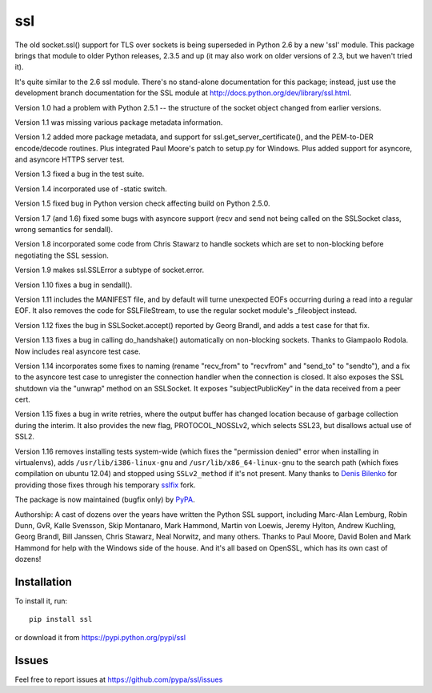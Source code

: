 ssl
===

The old socket.ssl() support for TLS over sockets is being
superseded in Python 2.6 by a new 'ssl' module.  This package
brings that module to older Python releases, 2.3.5 and up (it may
also work on older versions of 2.3, but we haven't tried it).

It's quite similar to the 2.6 ssl module.  There's no stand-alone
documentation for this package; instead, just use the development
branch documentation for the SSL module at
http://docs.python.org/dev/library/ssl.html.

Version 1.0 had a problem with Python 2.5.1 -- the structure of
the socket object changed from earlier versions.

Version 1.1 was missing various package metadata information.

Version 1.2 added more package metadata, and support for
ssl.get_server_certificate(), and the PEM-to-DER encode/decode
routines.  Plus integrated Paul Moore's patch to setup.py for
Windows.  Plus added support for asyncore, and asyncore HTTPS
server test.

Version 1.3 fixed a bug in the test suite.

Version 1.4 incorporated use of -static switch.

Version 1.5 fixed bug in Python version check affecting build on
Python 2.5.0.

Version 1.7 (and 1.6) fixed some bugs with asyncore support (recv and
send not being called on the SSLSocket class, wrong semantics for
sendall).

Version 1.8 incorporated some code from Chris Stawarz to handle
sockets which are set to non-blocking before negotiating the SSL
session.

Version 1.9 makes ssl.SSLError a subtype of socket.error.

Version 1.10 fixes a bug in sendall().

Version 1.11 includes the MANIFEST file, and by default will turne
unexpected EOFs occurring during a read into a regular EOF.  It also
removes the code for SSLFileStream, to use the regular socket module's
_fileobject instead.

Version 1.12 fixes the bug in SSLSocket.accept() reported by Georg
Brandl, and adds a test case for that fix.

Version 1.13 fixes a bug in calling do_handshake() automatically
on non-blocking sockets.  Thanks to Giampaolo Rodola.  Now includes
real asyncore test case.

Version 1.14 incorporates some fixes to naming (rename "recv_from" to
"recvfrom" and "send_to" to "sendto"), and a fix to the asyncore test
case to unregister the connection handler when the connection is
closed.  It also exposes the SSL shutdown via the "unwrap" method
on an SSLSocket.  It exposes "subjectPublicKey" in the data received
from a peer cert.

Version 1.15 fixes a bug in write retries, where the output buffer has
changed location because of garbage collection during the interim.
It also provides the new flag, PROTOCOL_NOSSLv2, which selects SSL23,
but disallows actual use of SSL2.

Version 1.16 removes installing tests system-wide (which fixes the
"permission denied" error when installing in virtualenvs), adds 
``/usr/lib/i386-linux-gnu`` and ``/usr/lib/x86_64-linux-gnu`` to the
search path (which fixes compilation on ubuntu 12.04) and stopped using
``SSLv2_method`` if it's not present. Many thanks to `Denis Bilenko`_
for providing those fixes through his temporary sslfix_ fork.

The package is now maintained (bugfix only) by PyPA_.

Authorship: A cast of dozens over the years have written the Python
SSL support, including Marc-Alan Lemburg, Robin Dunn, GvR, Kalle
Svensson, Skip Montanaro, Mark Hammond, Martin von Loewis, Jeremy
Hylton, Andrew Kuchling, Georg Brandl, Bill Janssen, Chris Stawarz,
Neal Norwitz, and many others.  Thanks to Paul Moore, David Bolen and
Mark Hammond for help with the Windows side of the house.  And it's
all based on OpenSSL, which has its own cast of dozens!

.. _PyPA: https://github.com/pypa
.. _`Denis Bilenko`: https://github.com/denik
.. _`sslfix`: https://pypi.python.org/pypi/sslfix

Installation
------------

To install it, run::

  pip install ssl

or download it from https://pypi.python.org/pypi/ssl

Issues
------

Feel free to report issues at https://github.com/pypa/ssl/issues
